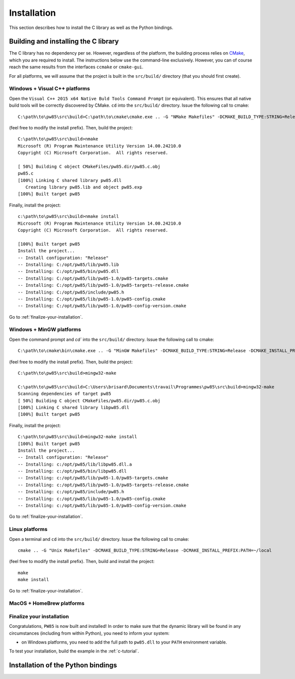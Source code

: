 .. _installation:

************
Installation
************

This section describes how to install the C library as well as the Python
bindings.

.. highlight:: none

Building and installing the C library
=====================================

The C library has no dependency per se. However, regardless of the platform,
the building process relies on `CMake <https://cmake.org/>`_, which you are
required to install. The instructions below use the command-line
exclusively. However, you can of course reach the same results from the
interfaces ``ccmake`` or ``cmake-gui``.

For all platforms, we will assume that the project is built in the
``src/build/`` directory (that you should first create).

Windows + Visual C++ platforms
------------------------------

Open the ``Visual C++ 2015 x64 Native Buld Tools Command Prompt`` (or
equivalent). This ensures that all native build tools will be correctly
discovered by CMake. ``cd`` into the ``src/build/`` directory. Issue the
following call to cmake::

  C:\path\to\pw85\src\build>C:\path\to\cmake\cmake.exe .. -G "NMake Makefiles" -DCMAKE_BUILD_TYPE:STRING=Release -DCMAKE_INSTALL_PREFIX:PATH=C:/opt/pw85

(feel free to modify the install prefix). Then, build the project::

  C:\path\to\pw85\src\build>nmake
  Microsoft (R) Program Maintenance Utility Version 14.00.24210.0
  Copyright (C) Microsoft Corporation.  All rights reserved.

  [ 50%] Building C object CMakeFiles/pw85.dir/pw85.c.obj
  pw85.c
  [100%] Linking C shared library pw85.dll
     Creating library pw85.lib and object pw85.exp
  [100%] Built target pw85

Finally, install the project::

  c:\path\to\pw85\src\build>nmake install
  Microsoft (R) Program Maintenance Utility Version 14.00.24210.0
  Copyright (C) Microsoft Corporation.  All rights reserved.

  [100%] Built target pw85
  Install the project...
  -- Install configuration: "Release"
  -- Installing: C:/opt/pw85/lib/pw85.lib
  -- Installing: C:/opt/pw85/bin/pw85.dll
  -- Installing: C:/opt/pw85/lib/pw85-1.0/pw85-targets.cmake
  -- Installing: C:/opt/pw85/lib/pw85-1.0/pw85-targets-release.cmake
  -- Installing: C:/opt/pw85/include/pw85.h
  -- Installing: C:/opt/pw85/lib/pw85-1.0/pw85-config.cmake
  -- Installing: C:/opt/pw85/lib/pw85-1.0/pw85-config-version.cmake

Go to :ref:`finalize-your-installation`.

Windows + MinGW platforms
-------------------------

Open the command prompt and `cd`` into the ``src/build/`` directory. Issue the
following call to cmake::

  C:\path\to\cmake\bin\cmake.exe .. -G "MinGW Makefiles" -DCMAKE_BUILD_TYPE:STRING=Release -DCMAKE_INSTALL_PREFIX:PATH=C:/opt/pw85

(feel free to modify the install prefix). Then, build the project::

  C:\path\to\pw85\src\build>mingw32-make

  C:\path\to\pw85\src\build>C:\Users\brisard\Documents\travail\Programmes\pw85\src\build>mingw32-make
  Scanning dependencies of target pw85
  [ 50%] Building C object CMakeFiles/pw85.dir/pw85.c.obj
  [100%] Linking C shared library libpw85.dll
  [100%] Built target pw85

Finally, install the project::

  C:\path\to\pw85\src\build>mingw32-make install
  [100%] Built target pw85
  Install the project...
  -- Install configuration: "Release"
  -- Installing: c:/opt/pw85/lib/libpw85.dll.a
  -- Installing: c:/opt/pw85/bin/libpw85.dll
  -- Installing: c:/opt/pw85/lib/pw85-1.0/pw85-targets.cmake
  -- Installing: c:/opt/pw85/lib/pw85-1.0/pw85-targets-release.cmake
  -- Installing: c:/opt/pw85/include/pw85.h
  -- Installing: c:/opt/pw85/lib/pw85-1.0/pw85-config.cmake
  -- Installing: c:/opt/pw85/lib/pw85-1.0/pw85-config-version.cmake

Go to :ref:`finalize-your-installation`.

Linux platforms
---------------

Open a terminal and ``cd`` into the ``src/build/`` directory. Issue the
following call to cmake::

  cmake .. -G "Unix Makefiles" -DCMAKE_BUILD_TYPE:STRING=Release -DCMAKE_INSTALL_PREFIX:PATH=~/local

(feel free to modify the install prefix). Then, build and install the project::

  make
  make install

Go to :ref:`finalize-your-installation`.

MacOS + HomeBrew platforms
--------------------------

.. _finalize-your-installation:

Finalize your installation
--------------------------

Congratulations, ``PW85`` is now built and installed! In order to make sure
that the dynamic library will be found in any circumstances (including from
within Python), you need to inform your system:

- on Windows platforms, you need to add the full path to ``pw85.dll`` to your ``PATH`` environment variable.

To test your installation, build the example in the :ref:`c-tutorial`.

Installation of the Python bindings
===================================
